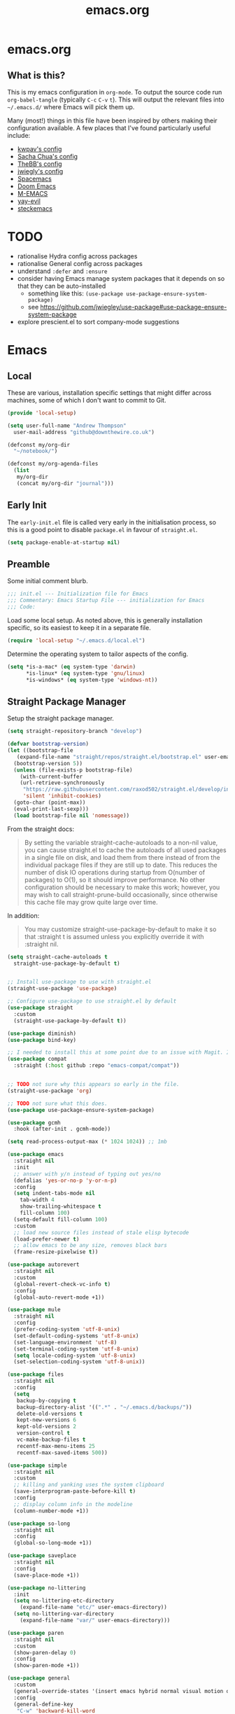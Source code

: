 #+TITLE: emacs.org
#+PROPERTY: header-args:emacs-lisp :tangle ~/.emacs.d/init.el :results silent :exports code

* emacs.org
** What is this?
This is my emacs configuration in =org-mode=. To output the source code run ~org-babel-tangle~
(typically ~C-c~ ~C-v~ ~t~). This will output the relevant files into ~~/.emacs.d/~ where Emacs will pick
them up.

Many (most!) things in this file have been inspired by others making their configuration
available. A few places that I've found particularly useful include:
- [[https://github.com/kwpav/dotfiles/blob/master/emacs.org][kwpav's config]]
- [[http://pages.sachachua.com/.emacs.d/Sacha.html][Sacha Chua's config]]
- [[https://github.com/TheBB/dotemacs][TheBB's config]]
- [[https://github.com/jwiegley/dot-emacs][jwiegly's config]]
- [[https://github.com/syl20bnr/spacemacs][Spacemacs]]
- [[https://github.com/hlissner/doom-emacs][Doom Emacs]]
- [[https://github.com/MatthewZMD/.emacs.d#org0f80f62][M-EMACS]]
- [[https://github.com/ianpan870102/yay-evil-emacs/blob/master/config.org][yay-evil]]
- [[https://framagit.org/steckerhalter/steckemacs.el/-/tree/master][steckemacs]]

* TODO
- rationalise Hydra config across packages
- rationalise General config across packages
- understand ~:defer~ and ~:ensure~
- consider having Emacs manage system packages that it depends on so that they can be auto-installed
  - something like this: ~(use-package use-package-ensure-system-package)~
  - see https://github.com/jwiegley/use-package#use-package-ensure-system-package
- explore prescient.el to sort company-mode suggestions
* Emacs
** Local
These are various, installation specific settings that might differ across machines, some of which I
don't want to commit to Git.
#+BEGIN_SRC emacs-lisp :tangle "~/.emacs.d/local.el" :eval no
  (provide 'local-setup)

  (setq user-full-name "Andrew Thompson"
	user-mail-address "github@downthewire.co.uk")

  (defconst my/org-dir
    "~/notebook/")

  (defconst my/org-agenda-files
    (list
     my/org-dir
     (concat my/org-dir "journal")))
#+END_SRC

** Early Init
The ~early-init.el~ file is called very early in the initialisation process, so this is a good point
to disable ~package.el~ in favour of ~straight.el~.
#+BEGIN_SRC emacs-lisp :tangle "~/.emacs.d/early-init.el" :eval no
(setq package-enable-at-startup nil)
#+END_SRC

** Preamble
Some initial comment blurb.
#+BEGIN_SRC emacs-lisp
  ;;; init.el --- Initialization file for Emacs
  ;;; Commentary: Emacs Startup File --- initialization for Emacs
  ;;; Code:
#+END_SRC

Load some local setup. As noted above, this is generally installation specific, so its easiest to
keep it in a separate file.
#+BEGIN_SRC emacs-lisp
(require 'local-setup "~/.emacs.d/local.el")
#+END_SRC

Determine the operating system to tailor aspects of the config.
#+BEGIN_SRC emacs-lisp
(setq *is-a-mac* (eq system-type 'darwin)
      *is-linux* (eq system-type 'gnu/linux)
      *is-windows* (eq system-type 'windows-nt))
#+END_SRC

** Straight Package Manager
Setup the straight package manager.
#+BEGIN_SRC emacs-lisp
  (setq straight-repository-branch "develop")

  (defvar bootstrap-version)
  (let ((bootstrap-file
	 (expand-file-name "straight/repos/straight.el/bootstrap.el" user-emacs-directory))
	(bootstrap-version 5))
    (unless (file-exists-p bootstrap-file)
      (with-current-buffer
	  (url-retrieve-synchronously
	   "https://raw.githubusercontent.com/raxod502/straight.el/develop/install.el"
	   'silent 'inhibit-cookies)
	(goto-char (point-max))
	(eval-print-last-sexp)))
    (load bootstrap-file nil 'nomessage))
#+END_SRC

From the straight docs:
#+BEGIN_QUOTE
By setting the variable straight-cache-autoloads to a non-nil value, you can cause straight.el to cache the autoloads of all used packages in a single file on disk, and load them from there instead of from the individual package files if they are still up to date. This reduces the number of disk IO operations during startup from O(number of packages) to O(1), so it should improve performance. No other configuration should be necessary to make this work; however, you may wish to call straight-prune-build occasionally, since otherwise this cache file may grow quite large over time.
#+END_QUOTE

In addition:
#+BEGIN_QUOTE
You may customize straight-use-package-by-default to make it so that :straight t is assumed unless you explicitly override it with :straight nil.
#+END_QUOTE

#+BEGIN_SRC emacs-lisp
  (setq straight-cache-autoloads t
	straight-use-package-by-default t)
#+END_SRC

#+BEGIN_SRC emacs-lisp

  ;; Install use-package to use with straight.el
  (straight-use-package 'use-package)

  ;; Configure use-package to use straight.el by default
  (use-package straight
    :custom
    (straight-use-package-by-default t))

  (use-package diminish)
  (use-package bind-key)
#+END_SRC

#+BEGIN_SRC emacs-lisp
  ;; I needed to install this at some point due to an issue with Magit. I'm not sure if I need it anymore.
  (use-package compat
    :straight (:host github :repo "emacs-compat/compat"))
#+END_SRC

#+BEGIN_SRC emacs-lisp

  ;; TODO not sure why this appears so early in the file.
  (straight-use-package 'org)

  ;; TODO not sure what this does.
  (use-package use-package-ensure-system-package)

  (use-package gcmh
    :hook (after-init . gcmh-mode))

  (setq read-process-output-max (* 1024 1024)) ;; 1mb
#+END_SRC


#+BEGIN_SRC emacs-lisp
  (use-package emacs
    :straight nil
    :init
    ;; answer with y/n instead of typing out yes/no
    (defalias 'yes-or-no-p 'y-or-n-p)
    :config
    (setq indent-tabs-mode nil
	  tab-width 4
	  show-trailing-whitespace t
	  fill-column 100)
    (setq-default fill-column 100)
    :custom
    ;; load new source files instead of stale elisp bytecode
    (load-prefer-newer t)
    ;; allow emacs to be any size, removes black bars
    (frame-resize-pixelwise t))

  (use-package autorevert
    :straight nil
    :custom
    (global-revert-check-vc-info t)
    :config
    (global-auto-revert-mode +1))

  (use-package mule
    :straight nil
    :config
    (prefer-coding-system 'utf-8-unix)
    (set-default-coding-systems 'utf-8-unix)
    (set-language-environment 'utf-8)
    (set-terminal-coding-system 'utf-8-unix)
    (setq locale-coding-system 'utf-8-unix)
    (set-selection-coding-system 'utf-8-unix))

  (use-package files
    :straight nil
    :config
    (setq
     backup-by-copying t
     backup-directory-alist '((".*" . "~/.emacs.d/backups/"))
     delete-old-versions t
     kept-new-versions 6
     kept-old-versions 2
     version-control t
     vc-make-backup-files t
     recentf-max-menu-items 25
     recentf-max-saved-items 500))

  (use-package simple
    :straight nil
    :custom
    ;; killing and yanking uses the system clipboard
    (save-interprogram-paste-before-kill t)
    :config
    ;; display column info in the modeline
    (column-number-mode +1))

  (use-package so-long
    :straight nil
    :config
    (global-so-long-mode +1))

  (use-package saveplace
    :straight nil
    :config
    (save-place-mode +1))

  (use-package no-littering
    :init
    (setq no-littering-etc-directory
	  (expand-file-name "etc/" user-emacs-directory))
    (setq no-littering-var-directory
	  (expand-file-name "var/" user-emacs-directory)))

  (use-package paren
    :straight nil
    :custom
    (show-paren-delay 0)
    :config
    (show-paren-mode +1))
#+END_SRC

#+BEGIN_SRC emacs-lisp
    (use-package general
      :custom
      (general-override-states '(insert emacs hybrid normal visual motion operator replace))
      :config
      (general-define-key
       "C-w" 'backward-kill-word
       "C-c C-k" 'kill-region
       "C-x C-k" 'kill-region
       "C-x C-b" 'ibuffer
       "M-s" 'highlight-symbol-at-point
       "M-c" 'hi-lock-mode
       "M-z" 'pop-global-mark
       )

      (general-override-mode)
      (general-create-definer my-leader-def
	:prefix "C-c")
      (my-leader-def
	"a" 'org-agenda
	"c" 'comment-dwim
	"RET" 'make-frame-command
	;; bookmarks
	"b" '(:ignore t :wk "bookmarks")
	"bs" 'bookmark-set
	"bg" 'bookmark-jump
	"bl" 'bookmark-bmenu-list
	;; quit / restart
	"q" '(:ignore t :wk "quit / restart")
	"qq" 'save-buffers-kill-terminal
	"qQ" 'save-buffers-kill-emacs
	"qr" 'restart-emacs))
#+END_SRC

#+BEGIN_SRC emacs-lisp
    (use-package which-key
      :custom
      (which-key-idle-delay 0)
      :config
      (which-key-mode +1)
      ;(which-key-setup-minibuffer)
      (which-key-setup-side-window-bottom)
      )
#+END_SRC

#+BEGIN_SRC emacs-lisp
    (use-package hydra
      :defer t)

    ;; This allows us to use :hydra within use-package
    (use-package use-package-hydra
      :ensure t)

    (my-leader-def "z" '(hydra-zoom/body :wk "zoom"))
    (defhydra hydra-zoom (:column 2)
	("n" text-scale-increase "Zoom in")
	("t" text-scale-decrease "Zoom out")
	("r" (text-scale-set 0) "Reset zoom")
	("0" (text-scale-set 0) :bind nil :exit t))

    (general-define-key "C-n" 'hydra-move/body)
    (defhydra hydra-move
      (:body-pre (next-line))
      "navigation"
      ("n" next-line)
      ("p" previous-line)
      ("f" forward-char)
      ("b" backward-char)
      ("a" beginning-of-line)
      ("e" move-end-of-line)
      ("v" scroll-up-command)
      ;; Converting M-v to V here by analogy.
      ("V" scroll-down-command)
      ("l" recenter-top-bottom)
      ("<" beginning-of-buffer)
      (">" end-of-buffer))

    (my-leader-def "R" '(hydra-rectangle/body :wk "rectangle"))
    (defhydra hydra-rectangle (:body-pre (rectangle-mark-mode 1)
					 :color pink
					 :hint nil
					 :post (deactivate-mark))
	   "
	^_i_^       _w_ copy      _O_pen       _N_umber-lines
      _n_   _o_     _y_ank        _t_ype       _E_xchange-point
	^_e_^       _d_ kill      _c_lear      _r_eset-region-mark
      ^^^^          _u_ndo        _g_ quit     ^ ^
      "
	   ("i" rectangle-previous-line)
	   ("e" rectangle-next-line)
	   ("n" rectangle-backward-char)
	   ("o" rectangle-forward-char)
	   ("d" kill-rectangle)                    ;; C-x r k
	   ("y" yank-rectangle)                    ;; C-x r y
	   ("w" copy-rectangle-as-kill)            ;; C-x r M-w
	   ("O" open-rectangle)                    ;; C-x r o
	   ("t" string-rectangle)                  ;; C-x r t
	   ("c" clear-rectangle)                   ;; C-x r c
	   ("E" rectangle-exchange-point-and-mark) ;; C-x C-x
	   ("N" rectangle-number-lines)            ;; C-x r N
	   ("r" (if (region-active-p)
		    (deactivate-mark)
		  (rectangle-mark-mode 1)))
	   ("u" undo nil)
	   ("g" nil))

    (my-leader-def "s" '(hydra-straight-helper/body :wk "pkgs"))
    (defhydra hydra-straight-helper (:hint nil :color green)
	   "
	  _c_heck all       |_f_etch all     |_m_erge all      |_n_ormalize all   |p_u_sh all
	  _C_heck package   |_F_etch package |_M_erge package  |_N_ormlize package|p_U_sh package
	  ----------------^^+--------------^^+---------------^^+----------------^^+------------||_q_uit||
	  _r_ebuild all     |_p_ull all      |_v_ersions freeze|_w_atcher start   |_g_et recipe
	  _R_ebuild package |_P_ull package  |_V_ersions thaw  |_W_atcher quit    |prun_e_ build"
	   ("c" straight-check-all)
	   ("C" straight-check-package)
	   ("r" straight-rebuild-all)
	   ("R" straight-rebuild-package)
	   ("f" straight-fetch-all)
	   ("F" straight-fetch-package)
	   ("p" straight-pull-all)
	   ("P" straight-pull-package)
	   ("m" straight-merge-all)
	   ("M" straight-merge-package)
	   ("n" straight-normalize-all)
	   ("N" straight-normalize-package)
	   ("u" straight-push-all)
	   ("U" straight-push-package)
	   ("v" straight-freeze-versions)
	   ("V" straight-thaw-versions)
	   ("w" straight-watcher-start)
	   ("W" straight-watcher-quit)
	   ("g" straight-get-recipe)
	   ("e" straight-prune-build)
	   ("q" nil))

    (defun my/insert-unicode (unicode-name)
      "Same as C-x 8 enter UNICODE-NAME."
      (insert-char (gethash unicode-name (ucs-names))))

    (my-leader-def "u" '(hydra-unicode/body :wk "unicode"))
    (defhydra hydra-unicode (:hint nil)
      "
	    Unicode  _e_ €  _g_ £
		     _f_ ♀  _r_ ♂
		     _o_ °  _m_ µ  _z_ ë  _Z_ Ë
		     _n_ ←  _e_ ↓  _i_ ↑  _o_ →
	    "
      ("e" (my/insert-unicode "EURO SIGN"))
      ("g" (my/insert-unicode "POUND SIGN"))

      ("r" (my/insert-unicode "MALE SIGN"))
      ("f" (my/insert-unicode "FEMALE SIGN"))

      ("o" (my/insert-unicode "DEGREE SIGN"))
      ("m" (my/insert-unicode "MICRO SIGN"))

      ("z" (my/insert-unicode "LATIN SMALL LETTER E DIAERESIS"))
      ("Z" (my/insert-unicode "LATIN CAPITAL LETTER E DIAERESIS"))

      ("n" (my/insert-unicode "LEFTWARDS ARROW"))
      ("e" (my/insert-unicode "DOWNWARDS ARROW"))
      ("i" (my/insert-unicode "UPWARDS ARROW"))
      ("o" (my/insert-unicode "RIGHTWARDS ARROW")))
#+END_SRC

#+BEGIN_SRC emacs-lisp
    (use-package keyfreq
      :config
      (keyfreq-autosave-mode 1))
#+END_SRC

#+BEGIN_SRC emacs-lisp
  (use-package helm
    :diminish
    :init (helm-mode t)
    :config
    (setq helm-buffer-max-length 40)
    :bind (("M-x"     . helm-M-x)
	   ("C-x C-f" . helm-find-files)
	   ("C-x b"   . helm-mini)     ;; See buffers & recent files; more useful.
	   ("C-x r b" . helm-filtered-bookmarks)
	   ("C-x C-r" . helm-recentf)  ;; Search for recently edited files
	   ("C-c i"   . helm-imenu)
	   ("C-h a"   . helm-apropos)
	   ;; Look at what was cut recently & paste it in.
	   ("M-y" . helm-show-kill-ring)

	   :map helm-map
	   ;; We can list ‘actions’ on the currently selected item by C-z.
	   ("C-z" . helm-select-action)
	   ;; Let's keep tab-completetion anyhow.
	   ("TAB"   . helm-execute-persistent-action)
	    ("<tab>" . helm-execute-persistent-action)))

  (setq helm-mini-default-sources '(helm-source-buffers-list
				    helm-source-recentf
				    helm-source-bookmarks
				    helm-source-bookmark-set
				    helm-source-buffer-not-found))
  ;; this stops helm pinging websites when it interprets texts as a url
  (setq ffap-machine-p-known 'reject)


  (use-package helm-descbinds
    :config (helm-descbinds-mode))

  (use-package helm-make)

  (use-package helm-swoop
    :config (setq helm-swoop-pre-input-function
		  (lambda () ""))
    :general
    ("C-s"   'helm-swoop)
    ("C-M-s" 'helm-multi-swoop-all)
    ("C-S-s" 'helm-swoop-back-to-last-point)
    :custom (helm-swoop-split-with-multiple-windows nil "Do not split window inside the current window."))
#+END_SRC

#+BEGIN_SRC emacs-lisp
    (use-package anzu
      :config
      (global-anzu-mode)
      (global-set-key [remap query-replace] 'anzu-query-replace)
      (global-set-key [remap query-replace-regexp] 'anzu-query-replace-regexp))
#+END_SRC

#+BEGIN_SRC emacs-lisp
    (use-package undo-tree
      :ensure t
      :diminish
      :after hydra
      :general ("C-x /" 'hydra-undo-tree/body)
      :config
	(global-undo-tree-mode 1)
	(setq undo-tree-visualizer-timestamps t
	      undo-tree-visualizer-diff t
	      undo-tree-show-minibuffer-help t
	      undo-tree-minibuffer-help-dynamic t
	      undo-tree-show-help-in-visualize-buffer t)
      :hydra (hydra-undo-tree (:hint nil)
    "
    _p_: undo  _n_: redo _s_: save _l_: load   "
	("p"   undo-tree-undo)
	("n"   undo-tree-redo)
	("s"   undo-tree-save-history)
	("l"   undo-tree-load-history)
	("u"   undo-tree-visualize "visualize" :color blue)
	("q"   nil "quit" :color blue)))
    ; This helps undo-tree keep loading: https://github.com/syl20bnr/spacemacs/issues/14064
    (with-eval-after-load 'undo-tree (defun undo-tree-overridden-undo-bindings-p () nil))
#+END_SRC

#+BEGIN_SRC emacs-lisp
    (use-package avy
      :config (setq avy-background t)
      :general ("C-'" 'avy-goto-char-timer))
  #+END_SRC

  #+BEGIN_SRC emacs-lisp
    (use-package multiple-cursors
      :defer t
      :general
      (my-leader-def
	"v" '(hydra-multiple-cursors/body :wk "mv-mode")) ;;oryx
      :hydra
      (hydra-multiple-cursors (:hint nil)
	"
     Up^^             Down^^           Miscellaneous           % 2(mc/num-cursors) cursor%s(if (> (mc/num-cursors) 1) \"s\" \"\")
    ------------------------------------------------------------------
     [_p_]   Next     [_n_]   Next     [_l_] Edit lines  [_0_] Insert numbers
     [_P_]   Skip     [_N_]   Skip     [_a_] Mark all    [_A_] Insert letters
     [_M-p_] Unmark   [_M-n_] Unmark   [_s_] Search      [_q_] Quit
     [_|_] Align with input CHAR       [Click] Cursor at point"
	("l" mc/edit-lines)
	("a" mc/mark-all-like-this :exit t)
	("n" mc/mark-next-like-this)
	("N" mc/skip-to-next-like-this)
	("M-n" mc/unmark-next-like-this)
	("p" mc/mark-previous-like-this)
	("P" mc/skip-to-previous-like-this)
	("M-p" mc/unmark-previous-like-this)
	("|" mc/vertical-align)
	("s" mc/mark-all-in-region-regexp :exit t)
	("0" mc/insert-numbers :exit t)
	("A" mc/insert-letters :exit t)
	("<mouse-1>" mc/add-cursor-on-click)
	;; Help with click recognition in this hydra
	("<down-mouse-1>" ignore)
	("<drag-mouse-1>" ignore)
	("q" nil)))
  #+END_SRC

  #+BEGIN_SRC emacs-lisp
    (use-package iedit)
  #+END_SRC

  #+BEGIN_SRC emacs-lisp
    (use-package dashboard
        :config
      (dashboard-setup-startup-hook)
      (setq initial-buffer-choice (lambda () (get-buffer "*dashboard*")))
      (setq dashboard-items '((recents  . 5)
			      (bookmarks . 5)
			      (projects . 5)
			      (registers . 5)))
      (setq dashboard-set-heading-icons t)
      (setq dashboard-set-file-icons t)
      (setq dashboard-init-info (concat "Welcome "     user-full-name
					"! Emacs "      emacs-version
					"; System "     (system-name)
					"; Time "       (emacs-init-time))))

    ;; Emacs Start-up Profiler
    (use-package esup
        :commands (esup))
#+END_SRC

#+BEGIN_SRC emacs-lisp
    ;; Some basic config
    (use-package emacs
      :straight nil
      :when *is-a-mac*
      :config
      (setq mac-command-modifier 'meta) ;; Mac atl/option to Control
      (setq mac-option-modifier 'control) ; Mac command to Meta
      (add-to-list 'default-frame-alist '(ns-transparent-titlebar . t))
      (add-to-list 'default-frame-alist '(ns-appearance . dark))
      (set-fontset-font t 'symbol (font-spec :family "Apple Symbols") nil 'prepend)
      (set-fontset-font t 'symbol (font-spec :family "Apple Color Emoji") nil 'prepend))
#+END_SRC

#+BEGIN_SRC emacs-lisp
    (use-package cus-edit
      :straight nil
      :custom
      (custom-file (expand-file-name "custom.el" user-emacs-directory))
      :config
      (if (file-exists-p custom-file)
	  (load-file custom-file)))
#+END_SRC

#+BEGIN_SRC emacs-lisp
    (use-package frame
      :straight nil
      :config
      (blink-cursor-mode -1)
      (setq initial-scratch-message ""
	    inhibit-startup-message t
	    visible-bell nil
	    ring-bell-function 'ignore
	    initial-frame-alist
	    '((menu-bar-lines . 0)
	      (tool-bar-lines . 0)))
      (scroll-bar-mode 0)
      (tool-bar-mode 0)
      (menu-bar-mode 0)
      (global-hl-line-mode 1))
#+END_SRC

#+BEGIN_SRC emacs-lisp
    (use-package dracula-theme
        :config
      (load-theme 'dracula))

    (add-to-list 'default-frame-alist '(font . "Fira Code-14"))
#+END_SRC

#+BEGIN_SRC emacs-lisp
    (use-package all-the-icons
        :defer t)
#+END_SRC

#+BEGIN_SRC emacs-lisp
  (use-package doom-modeline
    :demand t
    :preface
    (defun my-doom-modeline-setup ()
      (column-number-mode +1)
      (doom-modeline-mode +1))
    :init (my-doom-modeline-setup)
    :config
    (setq doom-modeline-height 1)
    (set-face-attribute 'mode-line nil :height 150)
    (set-face-attribute 'mode-line-inactive nil :height 150)
    :custom
    (doom-modeline-vcs-max-length 50)
    (doom-modeline-buffer-file-name-style 'truncate-upto-project))
#+END_SRC

#+BEGIN_SRC emacs-lisp
  (use-package rainbow-delimiters
    :hook (prog-mode . rainbow-delimiters-mode)
    :config
    (setq show-paren-delay  0)
    (setq show-paren-style 'mixed))
#+END_SRC

#+BEGIN_SRC emacs-lisp
  (use-package beacon
    :diminish
    :config
    (setq beacon-color "#666600")
    (beacon-mode 1))
#+END_SRC

#+BEGIN_SRC emacs-lisp
    (use-package back-button
      :straight (back-button :host github :repo "rolandwalker/back-button")
      :general
      (my-leader-def
	"k" '(hydra-back-button/body :wk "back-button"))
      :config
      (back-button-mode 1)
      :hydra
      (hydra-back-button (:color red :hint nil)
	  "
      Local         Global
    --------------------------------
      _t_ forward   _e_ forward
      _s_ backward  _n_ backward
      "
	("e" back-button-global-forward)
	("n" back-button-global-backward)
	("t" back-button-local-forward)
	("s" back-button-local-backward)))
#+END_SRC

#+BEGIN_SRC emacs-lisp
  (use-package ace-window
    :general
    ("M-o" 'ace-window)
    :config
    (setq aw-keys '(?a ?r ?s ?t ?n ?e ?i ?o)))
#+END_SRC

#+BEGIN_SRC emacs-lisp
    (use-package switch-window
      :general
      ("C-x o" 'switch-window)
      :config
      (setq switch-window-shortcut-style 'qwerty))
#+END_SRC

#+BEGIN_SRC emacs-lisp
  (use-package eyebrowse
    :ensure t
    :init
    (eyebrowse-mode t))
#+END_SRC

#+BEGIN_SRC emacs-lisp
    (use-package winner
      :commands winner-mode
      :init (winner-mode t))

    (defun hydra-move-splitter-left (delta)
      "Move window splitter left."
      (interactive "p")
      (let ((windmove-wrap-around nil))
	(if (windmove-find-other-window 'right)
	    (shrink-window-horizontally delta)
	  (enlarge-window-horizontally delta))))

    (defun hydra-move-splitter-right (delta)
      "Move window splitter right."
      (interactive "p")
      (let ((windmove-wrap-around nil))
	(if (windmove-find-other-window 'right)
	    (enlarge-window-horizontally delta)
	  (shrink-window-horizontally delta))))

    (defun hydra-move-splitter-up (delta)
      "Move window splitter up."
      (interactive "p")
      (let ((windmove-wrap-around nil))
	(if (windmove-find-other-window 'up)
	    (enlarge-window delta)
	  (shrink-window delta))))

    (defun hydra-move-splitter-down (delta)
      "Move window splitter down."
      (interactive "p")
      (let ((windmove-wrap-around nil))
	(if (windmove-find-other-window 'up)
	    (shrink-window delta)
	  (enlarge-window delta))))

    (defhydra hydra-window-delux ()
	   "
	^Movement^        ^Split^          ^Switch^	        ^Resize^    ^Eyebrowse^
	-----------------------------------------------------------------------------
	_n_ ←             _v_ertical       _b_uffer	        _q_ X←       _c_lose config
	_e_ ↓             _h_orizontal     _f_ind files         _w_ X↓       _r_ename config
	_i_ ↑             _z_ undo         _a_ce 1	        _f_ X↑       _1_ setup 1
	_o_ →             _Z_ reset        _s_wap	        _p_ X→       _2_ setup 2
	_F_ollow	      _D_lt Other      _S_ave	        _m_aximize   _3_ setup 3
	_SPC_ cancel      _O_nly this      _d_elete	        _=_ balance  _4_ setup 4
	"
	   ("n" windmove-left )
	   ("e" windmove-down )
	   ("i" windmove-up )
	   ("o" windmove-right )

	   ("q" hydra-move-splitter-left)
	   ("w" hydra-move-splitter-down)
	   ("f" hydra-move-splitter-up)
	   ("p" hydra-move-splitter-right)
	   ("b" helm-mini)
	   ;("f" helm-find-files)
	   ("F" follow-mode)
	   ("a" (lambda ()
		  (interactive)
		  (ace-window 1)
		  (add-hook 'ace-window-end-once-hook
			    'hydra-window/body))
	       )
	   ("v" (lambda ()
		  (interactive)
		  (split-window-right)
		  (windmove-right))
	       )
	   ("h" (lambda ()
		  (interactive)
		  (split-window-below)
		  (windmove-down))
	       )
	   ("s" (lambda ()
		  (interactive)
		  (ace-window 4)
		  (add-hook 'ace-window-end-once-hook
			    'hydra-window/body)))
	   ("S" save-buffer)
	   ("d" delete-window)
	   ("D" (lambda ()
		  (interactive)
		  (ace-window 16)
		  (add-hook 'ace-window-end-once-hook
			    'hydra-window/body))
	       )
	   ("O" delete-other-windows)
	   ("m" ace-maximize-window)
	   ("z" (progn
		  (winner-undo)
		  (setq this-command 'winner-undo))
	   )
	   ("Z" winner-redo)
	   ("=" balance-windows)

	   ("c" eyebrowse-close-window-config)
	   ("r" eyebrowse-rename-window-config)

	   ("0" eyebrowse-switch-to-window-config-0)
	   ("1" eyebrowse-switch-to-window-config-1)
	   ("2" eyebrowse-switch-to-window-config-2)
	   ("3" eyebrowse-switch-to-window-config-3)
	   ("4" eyebrowse-switch-to-window-config-4)
	   ("5" eyebrowse-switch-to-window-config-5)
	   ("6" eyebrowse-switch-to-window-config-6)
	   ("7" eyebrowse-switch-to-window-config-7)
	   ("8" eyebrowse-switch-to-window-config-8)
	   ("9" eyebrowse-switch-to-window-config-9)
	   ("SPC" nil)
	   )
    (my-leader-def
      "w" '(hydra-window-delux/body :wk "Window Management"))

    (setq ibuffer-saved-filter-groups
	  '(("home"
	     ("system-config" (or (filename . "dotfiles")
				  (filename . "emacs-config")))
	     ("Org" (or (mode . org-mode)
			(filename . "OrgMode")))
	     ("code" (or (filename . "code")
			 (filename . ".py")
			 (filename . ".go")
			 (filename . ".java")))
	     ("Web Dev" (or (mode . html-mode)
			    (mode . css-mode)))
	     ("Directories" (mode . dired-mode))
	     ("Help" (or (name . "\*Help\*")
			 (name . "\*Apropos\*")
			 (name . "\*info\*")))
	     ("Builtin" (or (name . "\*Messages\*")
			    (name . "\*Completions\*")
			    (name . "\*Backtrace\*")
			    (name . "\*Compile-Log\*")
			    (name . "\*Calendar\*")
			    (name . "\*Calculator\*")
			    (name . "'*Scratch\*"))))))
    (add-hook 'ibuffer-mode-hook
	      '(lambda ()
		 (ibuffer-auto-mode 1)
		 (ibuffer-switch-to-saved-filter-groups "home")))
    ; hide empty filter groups
    (setq ibuffer-show-empty-filter-groups nil)

    (defhydra hydra-ibuffer-main (:color pink :hint nil)
      "
      ^Mark^         ^Actions^         ^View^          ^Select^              ^Navigation^
      _m_: mark      _D_: delete       _g_: refresh    _q_: quit             _i_:   ↑    _n_
      _u_: unmark    _s_: save marked  _S_: sort       _TAB_: toggle         _RET_: visit
      _*_: specific  _a_: all actions  _/_: filter     _o_: other window     _e_:   ↓    _o_
      _t_: toggle    _._: toggle hydra _H_: help       C-o other win no-select
      "
      ("m" ibuffer-mark-forward)
      ("u" ibuffer-unmark-forward)
      ("*" hydra-ibuffer-mark/body :color blue)
      ("t" ibuffer-toggle-marks)

      ("D" ibuffer-do-delete)
      ("s" ibuffer-do-save)
      ("a" hydra-ibuffer-action/body :color blue)

      ("g" ibuffer-update)
      ("S" hydra-ibuffer-sort/body :color blue)
      ("/" hydra-ibuffer-filter/body :color blue)
      ("H" describe-mode :color blue)

      ("n" ibuffer-backward-filter-group)
      ("i" ibuffer-backward-line)
      ("o" ibuffer-forward-filter-group)
      ("e" ibuffer-forward-line)
      ("RET" ibuffer-visit-buffer :color blue)

      ("TAB" ibuffer-toggle-filter-group)

      ("O" ibuffer-visit-buffer-other-window :color blue)
      ("q" quit-window :color blue)
      ("." nil :color blue))

    (defhydra hydra-ibuffer-mark (:color teal :columns 5
					 :after-exit (hydra-ibuffer-main/body))
      "Mark"
      ("*" ibuffer-unmark-all "unmark all")
      ("M" ibuffer-mark-by-mode "mode")
      ("m" ibuffer-mark-modified-buffers "modified")
      ("u" ibuffer-mark-unsaved-buffers "unsaved")
      ("s" ibuffer-mark-special-buffers "special")
      ("r" ibuffer-mark-read-only-buffers "read-only")
      ("/" ibuffer-mark-dired-buffers "dired")
      ("e" ibuffer-mark-dissociated-buffers "dissociated")
      ("h" ibuffer-mark-help-buffers "help")
      ("z" ibuffer-mark-compressed-file-buffers "compressed")
      ("b" hydra-ibuffer-main/body "back" :color blue))

    (defhydra hydra-ibuffer-action (:color teal :columns 4
					   :after-exit
					   (if (eq major-mode 'ibuffer-mode)
					       (hydra-ibuffer-main/body)))
      "Action"
      ("A" ibuffer-do-view "view")
      ("E" ibuffer-do-eval "eval")
      ("F" ibuffer-do-shell-command-file "shell-command-file")
      ("I" ibuffer-do-query-replace-regexp "query-replace-regexp")
      ("H" ibuffer-do-view-other-frame "view-other-frame")
      ("N" ibuffer-do-shell-command-pipe-replace "shell-cmd-pipe-replace")
      ("M" ibuffer-do-toggle-modified "toggle-modified")
      ("O" ibuffer-do-occur "occur")
      ("P" ibuffer-do-print "print")
      ("Q" ibuffer-do-query-replace "query-replace")
      ("R" ibuffer-do-rename-uniquely "rename-uniquely")
      ("T" ibuffer-do-toggle-read-only "toggle-read-only")
      ("U" ibuffer-do-replace-regexp "replace-regexp")
      ("V" ibuffer-do-revert "revert")
      ("W" ibuffer-do-view-and-eval "view-and-eval")
      ("X" ibuffer-do-shell-command-pipe "shell-command-pipe")
      ("b" nil "back"))

    (defhydra hydra-ibuffer-sort (:color amaranth :columns 3)
      "Sort"
      ("i" ibuffer-invert-sorting "invert")
      ("a" ibuffer-do-sort-by-alphabetic "alphabetic")
      ("v" ibuffer-do-sort-by-recency "recently used")
      ("s" ibuffer-do-sort-by-size "size")
      ("f" ibuffer-do-sort-by-filename/process "filename")
      ("m" ibuffer-do-sort-by-major-mode "mode")
      ("b" hydra-ibuffer-main/body "back" :color blue))

    (defhydra hydra-ibuffer-filter (:color amaranth :columns 4)
      "Filter"
      ("m" ibuffer-filter-by-used-mode "mode")
      ("M" ibuffer-filter-by-derived-mode "derived mode")
      ("n" ibuffer-filter-by-name "name")
      ("c" ibuffer-filter-by-content "content")
      ("e" ibuffer-filter-by-predicate "predicate")
      ("f" ibuffer-filter-by-filename "filename")
      (">" ibuffer-filter-by-size-gt "size")
      ("<" ibuffer-filter-by-size-lt "size")
      ("/" ibuffer-filter-disable "disable")
      ("b" hydra-ibuffer-main/body "back" :color blue))

    (general-define-key
     :keymaps 'ibuffer-mode-map
     "." 'hydra-ibuffer-main/body)
#+END_SRC

#+BEGIN_SRC emacs-lisp
    (use-package dired
      :straight nil
      :defer t
      :hook (dired-mode . dired-hide-details-mode)
      :general
      (my-leader-def
	"d" 'dired)
      (dired-mode-map "." 'hydra-dired/body)
      :hydra
      (hydra-dired (:hint nil :color pink)
      "
    _+_ mkdir          _v_iew           _m_ark             _(_ details        _i_nsert-subdir    wdired
    _C_opy             _O_ view other   _U_nmark all       _)_ omit-mode      _$_ hide-subdir    C-x C-q : edit
    _D_elete           _o_pen other     _u_nmark           _l_ redisplay      _w_ kill-subdir    C-c C-c : commit
    _R_ename           _M_ chmod        _t_oggle           _g_ revert buf     _e_ ediff          C-c ESC : abort
    _Y_ rel symlink    _G_ chgrp        _E_xtension mark   _s_ort             _=_ pdiff
    _S_ymlink          ^ ^              _F_ind marked      _._ toggle hydra   \\ flyspell
    _r_sync            ^ ^              ^ ^                ^ ^                _?_ summary
    _z_ compress-file  _A_ find regexp
    _Z_ compress       _Q_ repl regexp

    T - tag prefix
    "
	("\\" dired-do-ispell)
	("(" dired-hide-details-mode)
	(")" dired-omit-mode)
	("+" dired-create-directory)
	("=" diredp-ediff)         ;; smart diff
	("?" dired-summary)
	("$" diredp-hide-subdir-nomove)
	("A" dired-do-find-regexp)
	("C" dired-do-copy)        ;; Copy all marked files
	("D" dired-do-delete)
	("E" dired-mark-extension)
	("e" dired-ediff-files)
	("F" dired-do-find-marked-files)
	("G" dired-do-chgrp)
	("g" revert-buffer)        ;; read all directories again (refresh)
	("i" dired-maybe-insert-subdir)
	("l" dired-do-redisplay)   ;; relist the marked or singel directory
	("M" dired-do-chmod)
	("m" dired-mark)
	("O" dired-display-file)
	("o" dired-find-file-other-window)
	("Q" dired-do-find-regexp-and-replace)
	("R" dired-do-rename)
	("r" dired-do-rsynch)
	("S" dired-do-symlink)
	("s" dired-sort-toggle-or-edit)
	("t" dired-toggle-marks)
	("U" dired-unmark-all-marks)
	("u" dired-unmark)
	("v" dired-view-file)      ;; q to exit, s to search, = gets line #
	("w" dired-kill-subdir)
	("Y" dired-do-relsymlink)
	("z" diredp-compress-this-file)
	("Z" dired-do-compress)
	("q" nil)
	("." nil :color blue)))

    ;; Colourful columns.
    (use-package diredfl
      :after dired
      :config
      (diredfl-global-mode +1))

    (use-package dired-git-info
	:general ('dired-mode-map
		  "C-(" 'dired-git-info-mode))
#+END_SRC

#+BEGIN_SRC emacs-lisp
    (use-package projectile
      :general
      (my-leader-def
	"H" '(hydra-projectile/body :wk "projectile-mode")) ;;oryx
      (projectile-mode-map "C-c h" 'projectile-command-map)
      :config
      (projectile-mode +1)
      :hydra
      (hydra-projectile (:color teal
				:hint nil)
      "
	 PROJECTILE: %(projectile-project-root)

	 Find File            Search/Tags          Buffers                Cache
    ------------------------------------------------------------------------------------------
    _s-f_: file            _a_: ag                _i_: Ibuffer           _c_: cache clear
     _ff_: file dwim       _g_: update gtags      _b_: switch to buffer  _x_: remove known project
     _fd_: file curr dir   _o_: multi-occur     _s-k_: Kill all buffers  _X_: cleanup non-existing
      _r_: recent file                                               ^^^^_z_: cache current
      _d_: dir

    "
	("a"   helm-rg)
	("b"   projectile-switch-to-buffer)
	("c"   projectile-invalidate-cache)
	("d"   projectile-find-dir)
	("s-f" projectile-find-file)
	("ff"  projectile-find-file-dwim)
	("fd"  projectile-find-file-in-directory)
	("g"   ggtags-update-tags)
	("s-g" ggtags-update-tags)
	("i"   projectile-ibuffer)
	("K"   projectile-kill-buffers)
	("s-k" projectile-kill-buffers)
	("m"   projectile-multi-occur)
	("o"   projectile-multi-occur)
	("s-p" projectile-switch-project "switch project")
	("p"   projectile-switch-project)
	("s"   projectile-switch-project)
	("r"   projectile-recentf)
	("x"   projectile-remove-known-project)
	("X"   projectile-cleanup-known-projects)
	("z"   projectile-cache-current-file)
	("`"   hydra-projectile-other-window/body "other window")
	("q"   nil "cancel" :color blue)))
#+END_SRC

#+BEGIN_SRC emacs-lisp
    (use-package ibuffer-vc
      :config
      (add-hook 'ibuffer-hook #'ibuffer-vc-set-filter-groups-by-vc-root))

    (use-package ibuffer-projectile)
#+END_SRC

#+BEGIN_SRC emacs-lisp
    (use-package helm-projectile
      :after projectile
      :config
      (helm-projectile-on))

    (use-package helm-rg
      :ensure t
      :config
      (setq helm-rg-default-directory 'git-root))

    (use-package helm-ag
      :ensure t
      :config
      (setq ag-arguments (list "--smart-case" "--column")))
#+END_SRC

#+BEGIN_SRC emacs-lisp
    (use-package treemacs
      :defer t
      :general ([f8] 'treemacs))

    (use-package treemacs-projectile
      :after (projectile treemacs))

    (use-package treemacs-magit
      :after (treemacs))
#+END_SRC

#+BEGIN_SRC emacs-lisp
  (defun my-org-prettify-hook ()
    (turn-on-visual-line-mode))

  (defun my-org-prettify-settings ()
    (setq org-startup-indented nil
	  org-src-fontify-natively nil
	  org-hide-emphasis-markers t
	  org-fontify-whole-heading-line t
	  org-fontify-done-headline t
	  org-fontify-quote-and-verse-blocks t
	  line-spacing 0.2))
#+END_SRC

#+BEGIN_SRC emacs-lisp
    (use-package htmlize
      :defer t)
#+END_SRC

#+BEGIN_SRC emacs-lisp
    (defun my-org-todo-setup ()
      (setq org-use-fast-todo-selection t)
      (setq org-todo-keywords
	    '((sequence "TODO(t)" "NEXT(n)" "CURRENT(c)" "|" "DONE(d)")
	      (sequence "WAITING(w@/!)" "HOLD(h@/!)" "|" "CANCELLED(a@/!)")
		    (type "MEETING")))
	(setq org-log-done 'time)
	(setq org-todo-keyword-faces
	  (quote (("TODO" :foreground "red" :weight bold)
		  ("NEXT" :foreground "blue" :weight bold)
		  ("DONE" :foreground "forest green" :weight bold)
		  ("WAITING" :foreground "orange" :weight bold)
		  ("HOLD" :foreground "magenta" :weight bold)
		  ("CANCELLED" :foreground "forest green" :weight bold)
		  ("MEETING" :foreground "forest green" :weight bold)
		  ("PHONE" :foreground "forest green" :weight bold)))))
#+END_SRC

#+BEGIN_SRC emacs-lisp
    (defun my-org-structure-templates ()
      (require 'org-tempo)
      (add-to-list 'org-structure-template-alist '("el" . "src emacs-lisp"))
      (add-to-list 'org-structure-template-alist '("sh" . "src sh")))

    (defhydra hydra-org-template (:color blue :hint nil)
      "
     _c_enter  _q_uote     _e_macs-lisp    _L_aTeX:
     _l_atex   _E_xample   _p_erl          _i_ndex:
     _a_scii   _v_erse     _P_erl tangled  _I_NCLUDE:
     _s_rc     _n_ote      plant_u_ml      _H_TML:
     _h_tml    ^ ^         ^ ^             _A_SCII:
    "
      ("s" (hot-expand "<s"))
      ("E" (hot-expand "<e"))
      ("q" (hot-expand "<q"))
      ("v" (hot-expand "<v"))
      ("n" (hot-expand "<not"))
      ("c" (hot-expand "<c"))
      ("l" (hot-expand "<l"))
      ("h" (hot-expand "<h"))
      ("a" (hot-expand "<a"))
      ("L" (hot-expand "<L"))
      ("i" (hot-expand "<i"))
      ("e" (hot-expand "<s" "emacs-lisp"))
      ("p" (hot-expand "<s" "perl"))
      ("u" (hot-expand "<s" "plantuml :file CHANGE.png"))
      ("P" (hot-expand "<s" "perl" ":results output :exports both :shebang \"#!/usr/bin/env perl\"\n"))
      ("I" (hot-expand "<I"))
      ("H" (hot-expand "<H"))
      ("A" (hot-expand "<A"))
      ("<" self-insert-command "ins")
      ("o" nil "quit"))

    (require 'org-tempo) ; Required from org 9 onwards for old template expansion
    ;; Reset the org-template expnsion system, this is need after upgrading to org 9 for some reason
    (setq org-structure-template-alist (eval (car (get 'org-structure-template-alist 'standard-value))))
    (defun hot-expand (str &optional mod header)
      "Expand org template.

    STR is a structure template string recognised by org like <s. MOD is a
    string with additional parameters to add the begin line of the
    structure element. HEADER string includes more parameters that are
    prepended to the element after the #+HEADER: tag."
      (let (text)
	(when (region-active-p)
	  (setq text (buffer-substring (region-beginning) (region-end)))
	  (delete-region (region-beginning) (region-end))
	  (deactivate-mark))
	(when header (insert "#+HEADER: " header) (forward-line))
	(insert str)
	(org-tempo-complete-tag)
	(when mod (insert mod) (forward-line))
	(when text (insert text))))

    (general-define-key
     :keymaps 'org-mode-map
     ;; disable this agenda key since I use it for avy
     "C-'" nil
     "<" '(lambda () (interactive)
	    (if (or (region-active-p) (looking-back "^"))
		(hydra-org-template/body)
	      (self-insert-command 1))))

    (eval-after-load "org"
      '(cl-pushnew
	'("not" . "note")
	org-structure-template-alist))
#+END_SRC

#+BEGIN_SRC emacs-lisp
    (use-package org-capture
      :straight nil
      :general
      (my-leader-def
	"C" 'org-capture)
      :config
      (setq org-capture-templates
	    '(
	      ("c" "Note on current task" plain (clock) "\n\n%T from: %a\n%i\n%?")
	      ("s" "Standup" entry (file+olp+datetree (concat my/org-dir "todo.org") "Standup") "* Planned\n- %?\n %i\n %a")
	      ("r" "To-Read" item (file+headline (lamdba () (concat my/org-dir "personal.org")) "To Read") "")
	      ("t" "Tasks")
	      ("tw" "Work Task" entry (file+headline (lambda () (concat my/org-dir "work/swrx.org")) "Tasks") "** TODO %?\n %i")
	      ("tp" "Pesonal Task" entry (file+headline (lambda () (concat my/org-dir "personal.org")) "Tasks") "* TODO %?\n %i\n %a")
	      ("th" "Household Task" entry (file+headline (lambda () (concat my/org-dir "household.org")) "Tasks") "* TODO %?\n %i\n %a")
		    ("i" "Interruption")
		    ("ii" "interruption" entry (file+olp+datetree (lambda () (concat my/org-dir "tracker.org"))) "* IN-PROGRESS %?  :interruption:work:\n%U\n- ref :: %a\n"
		     :prepend t :tree-type week :clock-in t :clock-keep t)
		    ("ic" "chat"         entry (file+olp+datetree (lambda () (concat my/org-dir "tracker.org"))) "* CHAT %?         :work:chat:\n%U\n- ref :: %a\n"
		     :prepend t :tree-type week :clock-in t :clock-keep t)
		    ("ie" "email"        entry (file+olp+datetree (lambda () (concat my/org-dir "tracker.org"))) "* EMAIL %?        :work:email:\n%U\n- ref :: %a\n"
		     :prepend t :tree-type week :clock-in t :clock-keep t)
		    ("im" "meeting"      entry (file+olp+datetree (lambda () (concat my/org-dir "tracker.org")))  "* MEETING %?      :work:meeting:\n%U\n- ref :: %a\n"
		     :prepend t :tree-type week :clock-in t :clock-keep t)
		    ("ir" "review"       entry (file+olp+datetree (lambda () (concat my/org-dir "tracker.org")))  "* REVIEW %?       :work:review:\n%U\n- ref :: %a\n"
		     :prepend t :tree-type week :clock-in t :clock-keep t)
		    ))

      (defun org-hugo-new-subtree-post-capture-template ()
	"Returns `org-capture' template string for new Hugo post.
    See `org-capture-templates' for more information."
	(let* ((title (read-from-minibuffer "Post Title: ")) ;Prompt to enter the post title
	       (fname (org-hugo-slug title)))
	  (mapconcat #'identity
		     `(
		       ,(concat "* TODO " title)
		       ":PROPERTIES:"
		       ,(concat ":EXPORT_FILE_NAME: " fname)
		       ":END:"
		       "%?\n")          ;Place the cursor here finally
		     "\n")))

      (add-to-list 'org-capture-templates
		   '("b"
		     "Blog Post"
		     entry
		     ;; It is assumed that below file is present in `org-directory'
		     ;; and that it has a "Blog Ideas" heading. It can even be a
		     ;; symlink pointing to the actual location of all-posts.org!
		     (file+olp "blog-posts.org" "Ideas")
		     (function org-hugo-new-subtree-post-capture-template))))
    (add-hook 'org-mode-hook (lambda ()
       "Beautify Org Checkbox Symbol"
       (push '("[ ]" . "☐") prettify-symbols-alist)
       (push '("[X]" . "☑" ) prettify-symbols-alist)
       (push '("[-]" . "❍" ) prettify-symbols-alist)
       (prettify-symbols-mode)))

    (add-hook 'org-mode-hook 'turn-on-auto-fill)
#+END_SRC

TODO: straight should be t here
#+BEGIN_SRC emacs-lisp
    (use-package org
      :straight nil
      :gfhook
      #'my-org-prettify-hook
      ('org-src-mode-hook #'my-disable-flycheck-for-elisp)
      :preface
      (defun my-disable-flycheck-for-elisp ()
	(setq flycheck-disabled-checkers '(emacs-lisp-checkdoc)))
      :general
      ("C-c l" 'org-store-link)
      (org-mode-map "C-'" nil)

      :config
      (setq org-agenda-files my/org-agenda-files
	    org-directory my/org-dir
	    org-tags-column 75
	    org-log-into-drawer t ;; hide the log state change history a bit better
	    org-deadline-warning-days 7
	    org-agenda-skip-scheduled-if-deadline-is-shown t
	    org-habit-show-habits-only-for-today nil
	    org-habit-graph-column 65
	    org-duration-format 'h:mm ;; show hours at max, not days
	    org-agenda-compact-blocks t
	    org-cycle-separator-lines 0
	    ;; hide empty agenda sections
	    org-agenda-clockreport-parameter-plist '(:stepskip0 t :link t :maxlevel 2 :fileskip0 t)
	    ;; default show today
	    org-agenda-span 'day
	    org-agenda-start-day "-0d"
	    org-agenda-start-on-weekday 1
	    org-agenda-custom-commands
	    '(("d" "Done tasks" tags "/DONE|CANCELED")
	      ("g" "Plan Today"
	       ((agenda "" ((org-agenda-span 'day)))
		(org-agenda-skip-function '(org-agenda-skip-deadline-if-not-today))
		(org-agenda-entry-types '(:deadline))
		(org-agenda-overriding-header "Today's Deadlines "))))
	    )
      (my-org-prettify-settings)
      (my-org-todo-setup)
      (my-org-structure-templates))
#+END_SRC

#+BEGIN_SRC emacs-lisp
  (use-package org-super-agenda
    :after org-agenda
    :custom (org-super-agenda-groups
	     '( ;; Each group has an implicit boolean OR operator between its selectors.
	       (:name "Overdue" :deadline past :order 0)
	       (:name "Evening Habits" :and (:habit t :tag "evening") :order 8)
	       (:name "Habits" :habit t :order 6)
	       (:name "Today" ;; Optionally specify section name
		      :time-grid t  ;; Items that appear on the time grid (scheduled/deadline with time)
		      :order 3)     ;; capture the today first but show it in order 3
	       (:name "Low Priority" :priority "C" :tag "maybe" :order 7)
	       (:name "Due Today" :deadline today :order 1)
	       (:name "Important"
		      :and (:priority "A" :not (:todo ("DONE" "CANCELED")))
		      :order 2)
	       (:name "Due Soon" :deadline future :order 4)
	       (:name "Todo" :not (:habit t) :order 5)
	       (:name "Waiting" :todo ("WAITING" "HOLD") :order 9)))
    :config
    (setq org-super-agenda-header-map nil
	  org-super-agenda-mode t))


  (defhydra hydra-org-agenda (:pre (setq which-key-inhibit t)
				   :post (setq which-key-inhibit nil)
				   :hint none)
    "
  Org agenda (_q_uit)

  ^Clock^      ^Visit entry^              ^Date^             ^Other^
  ^-----^----  ^-----------^------------  ^----^-----------  ^-----^---------
  _ci_ in      _SPC_ in other window      _ds_ schedule      _gr_ reload
  _co_ out     _TAB_ & go to location     _dd_ set deadline  _._  go to today
  _cq_ cancel  _RET_ & del other windows  _dt_ timestamp     _gd_ go to date
  _cj_ jump    _o_   link                 _+_  do later      ^^
  ^^           ^^                         _-_  do earlier    ^^
  ^^           ^^                         ^^                 ^^
  ^View^          ^Filter^                 ^Headline^         ^Toggle mode^
  ^----^--------  ^------^---------------  ^--------^-------  ^-----------^----
  _vd_ day        _ft_ by tag              _ht_ set status    _tf_ follow
  _vw_ week       _fr_ refine by tag       _hk_ kill          _tl_ log
  _vt_ fortnight  _fc_ by category         _hr_ refile        _ta_ archive trees
  _vm_ month      _fh_ by top headline     _hA_ archive       _tA_ archive files
  _vy_ year       _fx_ by regexp           _h:_ set tags      _tr_ clock report
  _vn_ next span  _fd_ delete all filters  _hp_ set priority  _td_ diaries
  _vp_ prev span  ^^                       ^^                 ^^
  _vr_ reset      ^^                       ^^                 ^^
  ^^              ^^                       ^^                 ^^
  "
    ;; Entry
    ("hA" org-agenda-archive-default)
    ("hk" org-agenda-kill)
    ("hp" org-agenda-priority)
    ("hr" org-agenda-refile)
    ("h:" org-agenda-set-tags)
    ("ht" org-agenda-todo)
    ;; Visit entry
    ("o"   link-hint-open-link :exit t)
    ("<tab>" org-agenda-goto :exit t)
    ("TAB" org-agenda-goto :exit t)
    ("SPC" org-agenda-show-and-scroll-up)
    ("RET" org-agenda-switch-to :exit t)
    ;; Date
    ("dt" org-agenda-date-prompt)
    ("dd" org-agenda-deadline)
    ("+" org-agenda-do-date-later)
    ("-" org-agenda-do-date-earlier)
    ("ds" org-agenda-schedule)
    ;; View
    ("vd" org-agenda-day-view)
    ("vw" org-agenda-week-view)
    ("vt" org-agenda-fortnight-view)
    ("vm" org-agenda-month-view)
    ("vy" org-agenda-year-view)
    ("vn" org-agenda-later)
    ("vp" org-agenda-earlier)
    ("vr" org-agenda-reset-view)
    ;; Toggle mode
    ("ta" org-agenda-archives-mode)
    ("tA" (org-agenda-archives-mode 'files))
    ("tr" org-agenda-clockreport-mode)
    ("tf" org-agenda-follow-mode)
    ("tl" org-agenda-log-mode)
    ("td" org-agenda-toggle-diary)
    ;; Filter
    ("fc" org-agenda-filter-by-category)
    ("fx" org-agenda-filter-by-regexp)
    ("ft" org-agenda-filter-by-tag)
    ("fr" org-agenda-filter-by-tag-refine)
    ("fh" org-agenda-filter-by-top-headline)
    ("fd" org-agenda-filter-remove-all)
    ;; Clock
    ("cq" org-agenda-clock-cancel)
    ("cj" org-agenda-clock-goto :exit t)
    ("ci" org-agenda-clock-in :exit t)
    ("co" org-agenda-clock-out)
    ;; Other
    ("q" nil :exit t)
    ("gd" org-agenda-goto-date)
    ("." org-agenda-goto-today)
    ("gr" org-agenda-redo))
  ;; TODO: This doesn't seem to load automatically
  (general-define-key
    :keymaps 'org-agenda-mode-map
    "." 'hydra-org-agenda/body)

  (use-package org-pomodoro)

  (use-package org-journal
    :defer t
    :config
    (setq org-journal-dir (concat my/org-dir "journal"))
    (setq org-journal-date-format "%A %d %B %Y")
    (setq org-journal-time-format "%H:%M")
    (setq org-journal-enable-agenda-integration t)
    (setq org-journal-file-format "%Y%m%d.org")
    :general ("C-x C-j" 'org-journal-new-entry))

  (use-package org-babel
    :no-require
    :straight nil
    :config
    (org-babel-do-load-languages
     'org-babel-load-languages
     '((python . t)
       (shell . t)
       (plantuml . t))))
#+END_SRC

#+BEGIN_SRC emacs-lisp
    (use-package olivetti
      :defer t
      :custom
      (olivetti-body-width 90))

    (use-package writegood-mode
      :defer t)

    (defun my/writing-modes ()
      (interactive)
      (flyspell-mode +1)
      (olivetti-mode +1)
      (writegood-mode +1))
#+END_SRC

#+BEGIN_SRC emacs-lisp
  (setenv "LANG" "en_GB")
  (use-package flyspell
    :diminish
    :general
    (my-leader-def
      "n" 'hydra-spelling/body) ;;oryx: just 'c' would be better here
    :hook ((prog-mode . flyspell-prog-mode)
	 ((org-mode text-mode) . flyspell-mode))
    :config
    (setq ispell-dictionary "english"
	  ispell-silently-savep t
	  ispell-personal-dictionary "~/.emacs.d/.aspell.en.pws")
    :hydra (hydra-spelling (:color blue)
      "
  ^
  ^Spelling^          ^Errors^            ^Checker^
  ^────────^──────────^──────^────────────^───────^───────
  _q_ quit            _<_ previous        _c_ correction
  ^^                  _>_ next            _d_ dictionary
  ^^                  _f_ check           _m_ mode
  ^^                  ^^                  ^^
  "
      ("q" nil)
      ("<" flyspell-correct-previous :color pink)
      (">" flyspell-correct-next :color pink)
      ("c" ispell)
      ("d" ispell-change-dictionary)
      ("f" flyspell-buffer)
      ("m" flyspell-mode)))

  (use-package flyspell-correct
    :after flyspell)
  ;;TODO am I using this?
  (use-package flyspell-correct-helm
    :after flyspell)
#+END_SRC

#+BEGIN_SRC emacs-lisp
    (use-package expand-region
      :general
      ("C->" 'er/expand-region)
      ("C-<" 'er/contract-region))
#+END_SRC

#+BEGIN_SRC emacs-lisp
    (use-package display-line-numbers
      :straight nil
      :ghook
      ('prog-mode-hook #'display-line-numbers-mode))
#+END_SRC

#+BEGIN_SRC emacs-lisp
    (use-package flycheck
      :general
      (my-leader-def
	"f" '(hydra-flycheck-mode/body :wk "flycheck-mode"))
      :config
      (global-flycheck-mode +1)
      (setq-default flycheck-disabled-checkers '(json-python-json))
      :hydra
      (hydra-flycheck-mode
	(:hint nil
	 :color green
	 :pre (flycheck-list-errors)
	 :post (quit-windows-on "*Flycheck errors*"))
	"
    Find Errors        Describe Errors
    -----------------------------------
    _f_irst error      _s_how error
    _n_ext error       _e_xplain error
    _p_rev error       ^ ^
    _l_ist errors      ^ ^
    "
	("f" flycheck-first-error)
	("n" flycheck-next-error)
	("p" flycheck-previous-error)
	("l" flycheck-list-errors)
	("s" flycheck-display-error-at-point)
	("e" flycheck-explain-error-at-point)))
#+END_SRC

#+BEGIN_SRC emacs-lisp
    (use-package yasnippet
     :custom
     (yas-snippet-dirs
      '("~/.emacs.d/snippets"))
     :config
     (yas-global-mode +1))

    (use-package yasnippet-snippets
      :after yasnippet)
#+END_SRC

#+BEGIN_SRC emacs-lisp
  (use-package company
    :diminish
    :ensure t
    :config
    (global-company-mode 1)
    (setq ;; Only 1 letters required for completion to activate.
     company-minimum-prefix-length 1
     ;; Search other buffers for compleition candidates
     company-dabbrev-other-buffers t
     company-dabbrev-code-other-buffers t
     ;; Show candidates according to importance, then case, then in-buffer frequency
     company-transformers ;'(company-sort-by-backend-importance
			  ;  company-sort-prefer-same-case-prefix
			    '(company-sort-by-occurrence)
     ;; Flushright any annotations for a compleition;
     ;; e.g., the description of what a snippet template word expands into.
     company-tooltip-align-annotations t
     ;; Allow (lengthy) numbers to be eligible for completion.
     company-complete-number nil
     ;; M-⟪num⟫ to select an option according to its number.
     company-show-numbers t
     ;; Show 10 items in a tooltip; scrollbar otherwise or C-s ^_^
     company-tooltip-limit 10
     ;; Edge of the completion list cycles around.
     company-selection-wrap-around t
     ;; Do not downcase completions by default.
     company-dabbrev-downcase nil
     ;; Even if I write something with the ‘wrong’ case,
     ;; provide the ‘correct’ casing.
     company-dabbrev-ignore-case nil
     ;; Immediately activate completion.
     company-idle-delay 0
     ;;company-backends (mapcar #'company-mode/backend-with-yas company-backends)
     ;;company-backends '((:separate company-capf company-yasnippet))
     ;; don't try to complete numbers
     company-dabbrev-char-regexp "[A-z:-]"
     )

    ;; Added from https://emacs.stackexchange.com/questions/10431/get-company-to-show-suggestions-for-yasnippet-names
    (defvar company-mode/enable-yas t
      "Enable yasnippet for all backends.")
    (defun company-mode/backend-with-yas (backend)
      (if (or (not company-mode/enable-yas) (and (listp backend) (member 'company-yasnippet backend)))
	  backend
	(append (if (consp backend) backend (list backend))
		'(:with company-yasnippet))))
    (setq company-backends (mapcar #'company-mode/backend-with-yas company-backends))

    ;; Use C-/ to manually start company mode at point. C-/ is used by undo-tree.
    ;; Override all minor modes that use C-/; bind-key* is discussed below.
    (bind-key* "C-/" #'company-manual-begin)

    ;; Bindings when the company list is active.
    :general
    ;; TODO add cancel binding
    (company-active-map
     "C-d" 'company-show-doc-buffer ;; In new temp buffer
     "<tab>" 'company-complete-selection
     ;; Keep this as the global binding
     "C-w" 'backward-kill-word
     ;; Use C-n,p for navigation in addition to M-n,p
     ;;"C-n" '(lambda () (interactive) (company-complete-common-or-cycle 1))
     ;;"C-p" '(lambda () (interactive) (company-complete-common-or-cycle -1))
     ))
#+END_SRC

Nice icons for company-mode
#+BEGIN_SRC emacs-lisp
    (use-package company-box
      :diminish company-box-mode
      :hook (company-mode . company-box-mode)
      :init
      (setq company-box-icons-alist 'company-box-icons-all-the-icons)
      :config
      (setq company-box-icons-alist 'company-box-icons-all-the-icons
	    company-box-backends-colors nil

	    ;; These are the Doom Emacs defaults. Taken from: https://github.com/TheBB/dotemacs/blob/master/init.el#L527-L570
	    company-box-icons-all-the-icons
	    `((Unknown       . ,(all-the-icons-material "find_in_page"             :face 'all-the-icons-purple))
	      (Text          . ,(all-the-icons-material "text_fields"              :face 'all-the-icons-green))
	      (Method        . ,(all-the-icons-material "functions"                :face 'all-the-icons-red))
	      (Function      . ,(all-the-icons-material "functions"                :face 'all-the-icons-red))
	      (Constructor   . ,(all-the-icons-material "functions"                :face 'all-the-icons-red))
	      (Field         . ,(all-the-icons-material "functions"                :face 'all-the-icons-red))
	      (Variable      . ,(all-the-icons-material "adjust"                   :face 'all-the-icons-blue))
	      (Class         . ,(all-the-icons-material "class"                    :face 'all-the-icons-red))
	      (Interface     . ,(all-the-icons-material "settings_input_component" :face 'all-the-icons-red))
	      (Module        . ,(all-the-icons-material "view_module"              :face 'all-the-icons-red))
	      (Property      . ,(all-the-icons-material "settings"                 :face 'all-the-icons-red))
	      (Unit          . ,(all-the-icons-material "straighten"               :face 'all-the-icons-red))
	      (Value         . ,(all-the-icons-material "filter_1"                 :face 'all-the-icons-red))
	      (Enum          . ,(all-the-icons-material "plus_one"                 :face 'all-the-icons-red))
	      (Keyword       . ,(all-the-icons-material "filter_center_focus"      :face 'all-the-icons-red))
	      (Snippet       . ,(all-the-icons-material "short_text"               :face 'all-the-icons-red))
	      (Color         . ,(all-the-icons-material "color_lens"               :face 'all-the-icons-red))
	      (File          . ,(all-the-icons-material "insert_drive_file"        :face 'all-the-icons-red))
	      (Reference     . ,(all-the-icons-material "collections_bookmark"     :face 'all-the-icons-red))
	      (Folder        . ,(all-the-icons-material "folder"                   :face 'all-the-icons-red))
	      (EnumMember    . ,(all-the-icons-material "people"                   :face 'all-the-icons-red))
	      (Constant      . ,(all-the-icons-material "pause_circle_filled"      :face 'all-the-icons-red))
	      (Struct        . ,(all-the-icons-material "streetview"               :face 'all-the-icons-red))
	      (Event         . ,(all-the-icons-material "event"                    :face 'all-the-icons-red))
	      (Operator      . ,(all-the-icons-material "control_point"            :face 'all-the-icons-red))
	      (TypeParameter . ,(all-the-icons-material "class"                    :face 'all-the-icons-red))
	      (Template      . ,(all-the-icons-material "short_text"               :face 'all-the-icons-green))))
      )
#+END_SRC

#+BEGIN_SRC emacs-lisp
  (use-package smartscan
    :hook ((prog-mode . smartscan-mode))
    :general
    ("M-n" 'smartscan-symbol-go-forward)
    ("M-p" 'smartscan-symbol-go-backward)
    ("M-'" 'my/symbol-replace))

  (defun my/symbol-replace (replacement)
    "Replace all standalone symbols in the buffer matching the one at point."
    (interactive  (list (read-from-minibuffer "Replacement for thing at point: " nil)))
    (save-excursion
      (let ((symbol (or (thing-at-point 'symbol) (error "No symbol at point!"))))
	(beginning-of-buffer)
	;; (query-replace-regexp symbol replacement)
	(replace-regexp (format "\\b%s\\b" (regexp-quote symbol)) replacement))))
#+END_SRC

#+BEGIN_SRC emacs-lisp
  (use-package lsp-mode
    :hook (lsp-mode . lsp-enable-which-key-integration)
    (go-mode . lsp-deferred)
    :commands lsp
    :custom
    (lsp-completion-provider :none)
    :general
    (my-leader-def
      "L" '(hydra-lsp/body :wk "lsp-mode"))
    :config
    (setq lsp-file-watch-threshold 500)
    (defhydra hydra-lsp (:exit t :hint nil)
      "
   Buffer^^               Server^^                   Symbol
  -------------------------------------------------------------------------------------
   [_f_] format           [_M-r_] restart            [_d_] declaration  [_i_] implementation  [_o_] documentation
   [_m_] imenu            [_S_]   shutdown           [_D_] definition   [_t_] type            [_r_] rename
   [_x_] execute action   [_M-s_] describe session   [_R_] references   [_s_] signature       [_a_] actions"
      ("d" lsp-find-declaration)
      ("D" lsp-ui-peek-find-definitions)
      ("R" lsp-ui-peek-find-references)
      ("i" lsp-ui-peek-find-implementation)
      ("t" lsp-find-type-definition)
      ("s" lsp-signature-help)
      ("o" lsp-describe-thing-at-point)
      ("r" lsp-rename)
      ("a" helm-lsp-code-actions)

      ("f" lsp-format-buffer)
      ("m" lsp-ui-imenu)
      ("x" lsp-execute-code-action)

      ("M-s" lsp-describe-session)
      ("M-r" lsp-restart-workspace)
      ("S" lsp-shutdown-workspace)))

  (custom-set-faces
   '(lsp-face-highlight-read ((t (:background "gray"))))
   '(lsp-face-highlight-textual ((t (:background "gray"))))
   '(lsp-face-highlight-write ((t (:background "SteelBlue1"))))
   '(lsp-ui-doc-background ((t (:background "black")))))

  (use-package lsp-ui
    :ensure t
    :commands lsp-ui-mode
    :config (setq lsp-ui-doc-enable t
		  lsp-ui-peek-enable t
		  lsp-ui-sideline-enable t
		  lsp-ui-imenu-enable t
		  lsp-ui-flycheck-enable t))

  (use-package helm-lsp
    :commands (helm-lsp-workspace-symbol))

  (use-package lsp-treemacs
    :commands lsp-treemacs-errors-list)
  (use-package dap-mode)
#+END_SRC

TODO: what is this?
#+BEGIN_SRC emacs-lisp
    (use-package editorconfig
      :delight
      :config
      (editorconfig-mode +1))
#+END_SRC

#+BEGIN_SRC emacs-lisp
    (use-package origami
      :hook (prog-mode . origami-mode)
      :general
      (my-leader-def "e" '(hydra-folding/body :wk "code folding"))
      :hydra
      (hydra-folding (:color red)
       "
      _o_pen node    _n_ext fold       _t_oggle node     _s_how current only
      _c_lose node   _p_revious fold   toggle _f_orward
      ^ ^            ^ ^               toggle _a_ll
      "
	("o" origami-open-node)
	("c" origami-close-node)
	("n" origami-next-fold)
	("p" origami-previous-fold)
	("t" origami-toggle-node)
	("f" origami-forward-toggle-node)
	("a" origami-toggle-all-nodes)
	("s" origami-show-only-node)))
#+END_SRC

#+BEGIN_SRC emacs-lisp
    (use-package magit
      :defer t
      :general
      ("C-x g" 'magit-status)
      (my-leader-def
	"g" '(:ignore t :wk "git")
	"gs" 'magit-status
	"gc" 'magit-checkout
	"gC" 'magit-commit
	"gb" 'magit-blame
	"gS" 'magit-stage-file
	"gU" 'magit-unstage-file
	"gg" 'hydra-my-git-menu/body
	"gy" 'my/magit-yank-branch-name)
      :config
      (setq magit-display-buffer-function #'magit-display-buffer-fullframe-status-v1)
      (defun my/magit-yank-branch-name ()
	"Show the current branch in the echo-area and add it to the `kill-ring'."
	(interactive)
	(let ((branch (magit-get-current-branch)))
	  (if branch
	      (progn (kill-new branch)
		     (message "%s" branch))
	    (user-error "There is not current branch")))))

    (use-package git-timemachine
      :defer t)

    (use-package git-messenger
      :defer t)

    (use-package git-gutter-fringe
      :config
      (global-git-gutter-mode +1)
      (setq-default fringes-outside-margins t))

    (use-package git-link
      :general
      (my-leader-def
	"gl" '(:ignore t :wk "git link")
	"gll" 'git-link
	"glc" 'git-link-commit
	"glh" 'git-link-homepage))

    (use-package browse-at-remote
      :general
      (my-leader-def
	"glg" 'browse-at-remote))

    (defhydra hydra-my-git-menu (global-map "<f7>"
					    :color blue)
      "
    ^Navigate^        ^Action^               ^Info^
    ^^^^^^^^^^^^---------------------------------------------------
    _j_: next hunk    _s_: stage hunk        _d_: diff
    _k_: prev hunk    _S_: stage file        _c_: show commit
    ^ ^               _U_: unstage file      _g_: magit status
    ^ ^               ^ ^                    _t_: git timemachine
    ^ ^               ^ ^                    ^ ^
    "
      ("j" git-gutter:next-hunk)
      ("k" git-gutter:previous-hunk)
      ("s" git-gutter:stage-hunk)
      ("S" magit-stage-file)
      ("U" magit-unstage-file)
      ("c" git-messenger:popup-show)
      ("g" magit-status :exit t)
      ("d" magit-diff-buffer-file)
      ("t" git-timemachine :exit t)
      ("q" quit-window "quit-window")
      ("<ESC>" git-gutter:update-all-windows "quit" :exit t))

    (defhydra hydra-my-git-timemachine-menu (:color blue)
      ("s" git-timemachine "start")
      ("j" git-timemachine-show-next-revision "next revision")
      ("k" git-timemachine-show-previous-revision "prev revision")
      ("c" git-timemachine-show-current-revision "curr revision")
      ("<ESC>" git-timemachine-show-current-revision "quit" :exit t))

    (setq exec-path (append exec-path '("/Users/andrew.thompson/go/bin/")))
    (setq exec-path (append exec-path '("/opt/homebrew/bin/")))

    ;; I can't quite get this to work for some reason
    ;; (use-package exec-path-from-shell
    ;;   :straight nil
    ;;   :ensure t
    ;;   :config
    ;;   (exec-path-from-shell-initialize))

    ;; (when (eq system-type 'darwin)
    ;;   (mac-auto-operator-composition-mode))

    (when (eq system-type 'darwin)
      (setq python-shell-interpreter "/usr/local/bin/python3"))

    (when (eq system-type 'darwin)
      (setq visible-bell nil
	    ring-bell-function 'flash-mode-line)
      (defun flash-mode-line ()
	(invert-face 'mode-line)
	(run-with-timer 0.1 nil #'invert-face 'mode-line)))

    (when (eq system-type 'darwin)
      (setq magit-git-executable "/usr/bin/git"))
#+END_SRC

#+BEGIN_SRC emacs-lisp
    (use-package restart-emacs
      :defer t)
#+END_SRC

#+BEGIN_SRC emacs-lisp
    (use-package restclient
      :defer  t)

    (use-package company-restclient
      :defer t)

    (use-package ob-restclient
      :defer t)
#+END_SRC

#+BEGIN_SRC emacs-lisp
    (use-package lsp-java
      :config (add-hook 'java-mode-hook 'lsp))
#+END_SRC

#+BEGIN_SRC emacs-lisp
  (use-package go-mode
    :mode "\\.go\\'"
    :custom
    (defun lsp-go-install-save-hooks ()
      (add-hook 'before-save-hook #'lsp-format-buffer t t)
      (add-hook 'before-save-hook #'lsp-organize-imports t t))
    (add-hook 'go-mode-hook #'lsp-go-install-save-hooks)
    :config
    (setq gofmt-command "goimports")
    (add-hook 'before-save-hook 'gofmt-before-save)
    :general
    (my-leader-def
      "p" '(hydra-go-mode/body :wk "go-mode")) ;;oryx - this could be better?
    :hydra
    (hydra-go-mode (:hint nil :color green)

      "
  Imports             Describe             GoTo
  --------------------------------------------------------
  _ig_ import go      _d_escribe           _ga_ arguments
  _ia_ import add     _j_ump to definition _gd_ docstring
  _ir_ import remove  ^ ^                  _gf_ function
  ^ ^                 ^ ^                  _gn_ function name
  ^ ^                 ^ ^                  _gr_ return values
  "
      ("ig" go-goto-imports)
      ("ia" go-import-add)
      ("ir" go-remove-unused-imports)
      ("d" godef-describe)
      ("j" godef-jump)
      ("ga" go-goto-arguments)
      ("gd" go-goto-docstring)
      ("gf" go-goto-function)
      ("gn" go-goto-function-name)
      ("gr" go-goto-return-values)))
  (setq lsp-go-env '((GOFLAGS . "-tags=integration")))

#+END_SRC

#+BEGIN_SRC emacs-lisp
  (use-package dockerfile-mode
    :defer t)

  (use-package docker
    :defer t)

  (use-package kubernetes
    :commands (kubernetes-overview))
#+END_SRC

#+BEGIN_SRC emacs-lisp
  (use-package js2-mode
    :mode "\\.js$"
    :hook (js2-mode . lsp)
    :interpreter "node"
    :ensure-system-package ((typescript-language-server . "npm i -g typescript-language-server")
			    (eslint_d . "npm i -g eslint_d"))
    :custom
    ;; set the indent level to 2
    (js2-basic-offset 2)
    (js-chain-indent t)
    (js-indent-level 2)
    ;; use eslint_d instead of eslint for faster linting
    (flycheck-javascript-eslint-executable "eslint_d"))

  (use-package json-mode
    :mode "\\.json\\'")
#+END_SRC

#+BEGIN_SRC emacs-lisp
  (use-package skewer-mode
    :defer t
    :ghook ('js2-mode-hook)
    :general
    (my-local-leader-def 'js2-mode-map
      "eb" 'skewer-eval-defun
      "el" 'skewer-eval-last-expression))

  (which-key-add-major-mode-key-based-replacements 'clojure-mode "C-c e" "eval")
  (which-key-add-major-mode-key-based-replacements 'emacs-lisp-mode "C-c e" "eval")
  (which-key-add-major-mode-key-based-replacements 'hy-mode "C-c e" "eval")
  (which-key-add-major-mode-key-based-replacements 'lisp-interaction-mode "C-c e" "eval")
  (which-key-add-major-mode-key-based-replacements 'scheme-mode "C-c e" "eval")
#+END_SRC

#+BEGIN_SRC emacs-lisp
  (defconst my-lisp-mode-hooks
    '(lisp-mode-hook
      sly-mrepl-mode-hook
      emacs-lisp-mode-hook
      scheme-mode-hook
      geiser-repl-mode-hook
      hy-mode-hook
      inferior-hy-mode-hook
      clojure-mode-hook
      cider-repl-mode-hook))

  (defun my-lisp-setup ()
    (electric-pair-mode -1))

  ;; (use-package paredit
  ;;   :straight nil
  ;;   :defer t
  ;;   :ghook my-lisp-mode-hooks
  ;;   :gfhook #'my-lisp-setup)

  (my-leader-def
    :keymaps 'emacs-lisp-mode-map
    "eb" 'eval-buffer
    "el" 'eval-last-sexp
    "ed" 'eval-defun
    "er" 'eval-region)

  (my-leader-def
    :keymaps 'lisp-interaction-mode-map
    "eb" 'eval-buffer
    "el" 'eval-last-sexp
    "ed" 'eval-defun
    "er" 'eval-region)

  (add-hook 'emacs-lisp-mode-hook 'turn-on-eldoc-mode)
  (add-hook 'lisp-interaction-mode-hook 'turn-on-eldoc-mode)
  (add-hook 'ielm-mode-hook 'turn-on-eldoc-mode)


  (use-package sly
    :defer t
    :hook (sly-mrepl-mode . rainbow-delimiters-mode)
    :general
    (my-local-leader-def
      :keymaps 'lisp-mode-map
      "eb" 'sly-eval-buffer
      "el" 'sly-eval-last-expression
      "ed" 'sly-eval-defun
      "er" 'sly-eval-region)
    :config
    (setq inferior-lisp-program "/usr/bin/sbcl"))

  (use-package sly-quicklisp
    :after sly)

  (use-package sly-asdf
    :after sly)

  (use-package hy-mode
    :mode "\\.hy\\'"
    :general
    (my-local-leader-def 'hy-mode-map
      "er" 'hy-shell-eval-region
      "eb" 'hy-shell-eval-buffer
      "el" 'hy-shell-eval-last-sexp
      "ed" 'hy-shell-eval-current-form))
#+END_SRC

TODO: I've no idea what this does.
#+BEGIN_SRC emacs-lisp
  (use-package geiser
    :defer t
    :general
    (my-local-leader-def
      :keymaps 'scheme-mode-map
      "r" 'run-geiser
      "er" 'geiser-eval-region
      "eR" 'geiser-eval-region-and-go
      "eb" 'geiser-eval-buffer
      "eB" 'geiser-eval-buffer-and-go
      "ed" 'geiser-eval-definition
      "eD" 'geiser-eval-definition-and-go
      "el" 'geiser-eval-eval-sexp)
    :custom
    (geiser-active-implementations '(guile mit racket)))
#+END_SRC

#+BEGIN_SRC emacs-lisp
  (use-package python
    :mode "\\.py\\'"
    :ghook
    ('python-mode-hook #'lsp)
    :general
    (my-local-leader-def 'python-mode-map
      "er" 'python-shell-send-region
      "eb" 'python-shell-send-buffer
      "ef" 'python-shell-send-file
      "es" 'python-shell-send-string))

  (use-package pipenv
    :hook ((python-mode . pipenv-mode)
	   (hy-mode . pipenv-mode))
    :init
    (setq pipenv-projectile-after-switch-function #'pipenv-projectile-after-switch-extended))
#+END_SRC

#+BEGIN_SRC emacs-lisp
  (use-package web-mode
    :defer t
    :preface
    (defun my-web-mode-hook ()
      ;; set the html indent to 2
      (setq web-mode-markup-indent-offset 2)
      ;; highlight matching elements in html
      (setq web-mode-enable-current-element-highlight 1))
    :hook (web-mode . my-web-mode-hook)
    :init
    (add-hook 'web-mode-before-auto-complete-hooks
	      '(lambda ()
		 (let ((web-mode-cur-language
			(web-mode-language-at-pos))))))
    (add-to-list `auto-mode-alist '("\\.html?\\'" . web-mode))
    (add-to-list `auto-mode-alist '("\\.css\\'" . web-mode)))
#+END_SRC

#+BEGIN_SRC emacs-lisp
  (use-package yaml-mode
    :defer t)

  (use-package markdown-mode
    :mode ("README\\.md\\'" . gfm-mode)
    :init (setq markdown-command "multimarkdown"))
#+END_SRC

#+BEGIN_SRC emacs-lisp
  (use-package terraform-mode
    :ensure t)
#+END_SRC

#+BEGIN_SRC emacs-lisp
  (use-package sqlformat
    :ensure t
    :init
    ;(add-hook 'sql-mode-hook 'sqlformat-on-save-mode)
    :config
    (setq sqlformat-command 'pgformatter))

  (defmacro my/with-advice (adlist &rest body)
    "Execute BODY with temporary advice in ADLIST.

  Each element of ADLIST should be a list of the form
    (SYMBOL WHERE FUNCTION [PROPS])
  suitable for passing to `advice-add'.  The BODY is wrapped in an
  `unwind-protect' form, so the advice will be removed even in the
  event of an error or nonlocal exit."
    (declare (debug ((&rest (&rest form)) body))
	     (indent 1))
    `(progn
       ,@(mapcar (lambda (adform)
		   (cons 'advice-add adform))
		 adlist)
       (unwind-protect (progn ,@body)
	 ,@(mapcar (lambda (adform)
		     `(advice-remove ,(car adform) ,(nth 2 adform)))
		   adlist))))

  (defun my/call-logging-hooks (command &optional verbose)
    "Call COMMAND, reporting every hook run in the process.
  Interactively, prompt for a command to execute.

  Return a list of the hooks run, in the order they were run.
  Interactively, or with optional argument VERBOSE, also print a
  message listing the hooks."
    (interactive "CCommand to log hooks: \np")
    (let* ((log     nil)
	   (logger (lambda (&rest hooks)
		     (setq log (append log hooks nil)))))
      (my/with-advice
	  ((#'run-hooks :before logger))
	(call-interactively command))
      (when verbose
	(message
	 (if log "Hooks run during execution of %s:"
	   "No hooks run during execution of %s.")
	 command)
	(dolist (hook log)
	  (message "> %s" hook)))
      log))
#+END_SRC

#+BEGIN_SRC emacs-lisp
  (defun my/today ()
    "Create Org file from skeleton with current time as name."
    (interactive)
    (find-file (format-time-string (concat my/org-dir "journal/%Y-%m-%d.org"))))
  ;  (insert "Skeleton contents"))
#+END_SRC

#+BEGIN_SRC emacs-lisp
  (use-package gradle-mode
    :ensure t)
#+END_SRC
